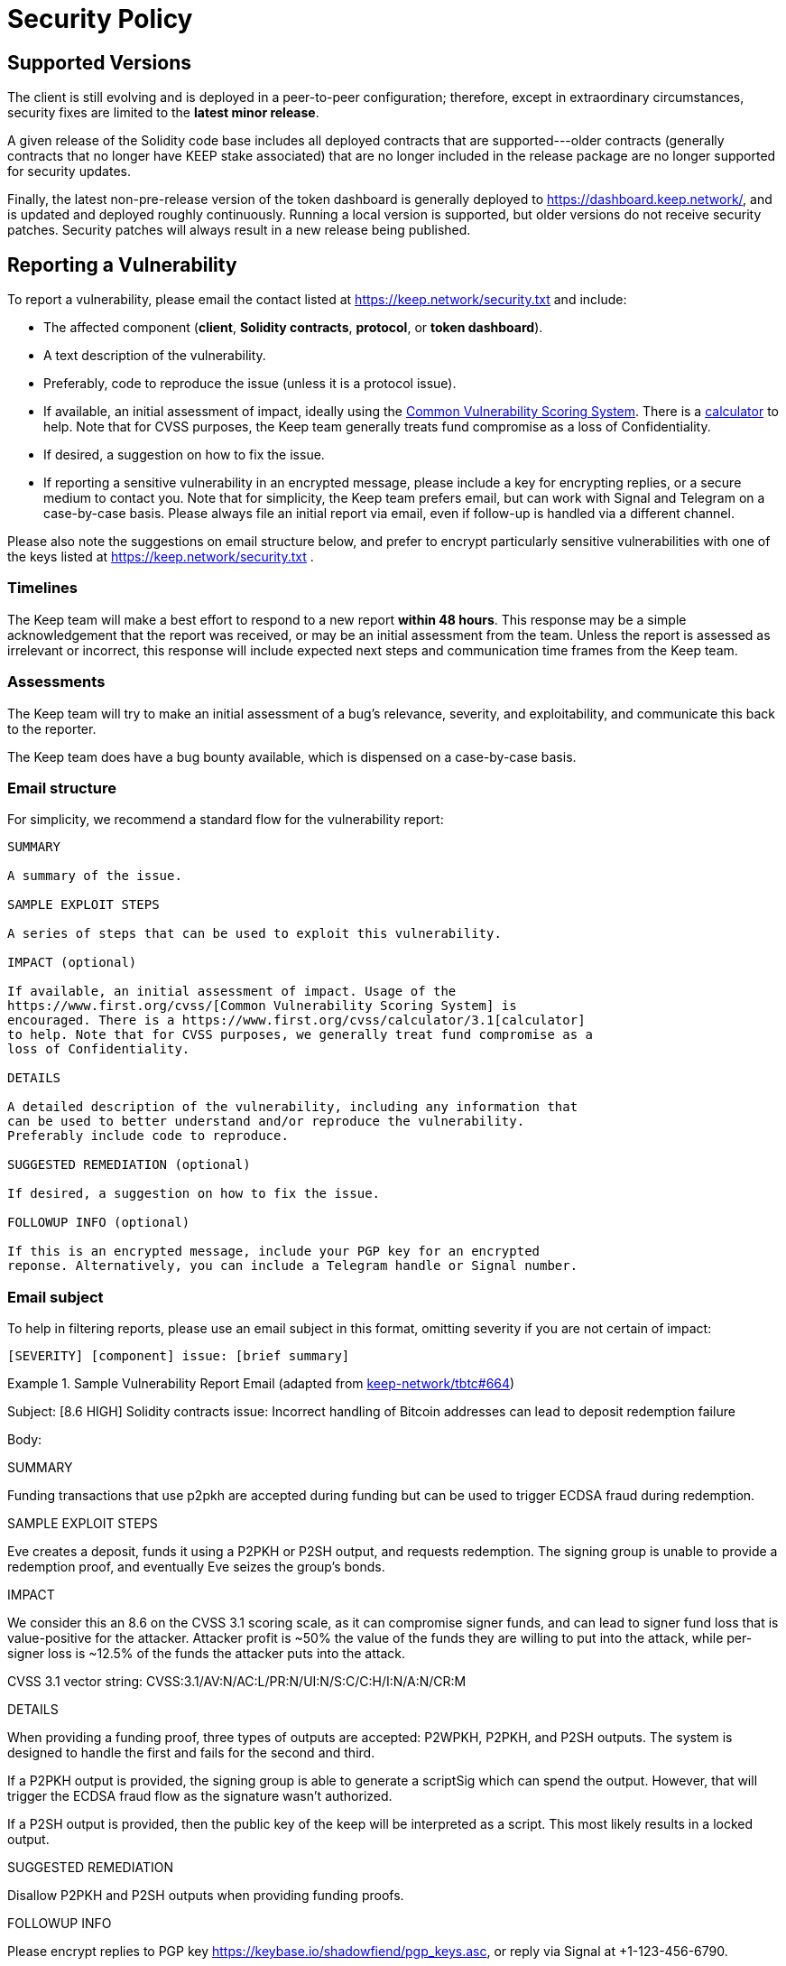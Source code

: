 = Security Policy

== Supported Versions

The client is still evolving and is deployed in a peer-to-peer configuration;
therefore, except in extraordinary circumstances, security fixes are limited to
the **latest minor release**.

A given release of the Solidity code base includes all deployed contracts that
are supported---older contracts (generally contracts that no longer have KEEP stake
associated) that are no longer included in the release package are no longer
supported for security updates.

Finally, the latest non-pre-release version of the token dashboard is generally
deployed to https://dashboard.keep.network/, and is updated and deployed roughly
continuously. Running a local version is supported, but older versions do not
receive security patches. Security patches will always result in a new release being
published.

== Reporting a Vulnerability

To report a vulnerability, please email the contact listed at https://keep.network/security.txt
and include:

- The affected component (**client**, **Solidity contracts**, **protocol**, or
  **token dashboard**).
- A text description of the vulnerability.
- Preferably, code to reproduce the issue (unless it is a protocol issue).
- If available, an initial assessment of impact, ideally using the
  https://www.first.org/cvss/[Common Vulnerability Scoring System]. There is
  a https://www.first.org/cvss/calculator/3.1[calculator] to help. Note that
  for CVSS purposes, the Keep team generally treats fund compromise as a loss
  of Confidentiality.
- If desired, a suggestion on how to fix the issue.
- If reporting a sensitive vulnerability in an encrypted message, please
  include a key for encrypting replies, or a secure medium to contact you.
  Note that for simplicity, the Keep team prefers email, but can work with
  Signal and Telegram on a case-by-case basis. Please always file an initial
  report via email, even if follow-up is handled via a different channel.

Please also note the suggestions on email structure below, and prefer to
encrypt particularly sensitive vulnerabilities with one of the keys listed at
https://keep.network/security.txt .

=== Timelines

The Keep team will make a best effort to respond to a new report **within 48
hours**. This response may be a simple acknowledgement that the report was
received, or may be an initial assessment from the team. Unless the report
is assessed as irrelevant or incorrect, this response will include expected
next steps and communication time frames from the Keep team.

=== Assessments

The Keep team will try to make an initial assessment of a bug's relevance,
severity, and exploitability, and communicate this back to the reporter.

The Keep team does have a bug bounty available, which is dispensed on a
case-by-case basis.

=== Email structure

For simplicity, we recommend a standard flow for the vulnerability report:

```
SUMMARY

A summary of the issue.

SAMPLE EXPLOIT STEPS

A series of steps that can be used to exploit this vulnerability.

IMPACT (optional)

If available, an initial assessment of impact. Usage of the
https://www.first.org/cvss/[Common Vulnerability Scoring System] is
encouraged. There is a https://www.first.org/cvss/calculator/3.1[calculator]
to help. Note that for CVSS purposes, we generally treat fund compromise as a
loss of Confidentiality.

DETAILS

A detailed description of the vulnerability, including any information that
can be used to better understand and/or reproduce the vulnerability.
Preferably include code to reproduce.

SUGGESTED REMEDIATION (optional)

If desired, a suggestion on how to fix the issue.

FOLLOWUP INFO (optional)

If this is an encrypted message, include your PGP key for an encrypted
reponse. Alternatively, you can include a Telegram handle or Signal number.
```

=== Email subject

To help in filtering reports, please use an email subject in this format, omitting
severity if you are not certain of impact:

```
[SEVERITY] [component] issue: [brief summary]
```

.Sample Vulnerability Report Email (adapted from https://github.com/keep-network/tbtc/issues/664[keep-network/tbtc#664])
====
Subject: [8.6 HIGH] Solidity contracts issue: Incorrect handling of
         Bitcoin addresses can lead to deposit redemption failure

Body:

SUMMARY

Funding transactions that use p2pkh are accepted during funding but can be used
to trigger ECDSA fraud during redemption.

SAMPLE EXPLOIT STEPS

Eve creates a deposit, funds it using a P2PKH or P2SH output, and requests redemption. The signing group is unable to provide a redemption proof, and eventually Eve seizes the group's bonds.

IMPACT

We consider this an 8.6 on the CVSS 3.1 scoring scale, as it can compromise
signer funds, and can lead to signer fund loss that is value-positive for the
attacker. Attacker profit is ~50% the value of the funds they are willing to
put into the attack, while per-signer loss is ~12.5% of the funds the
attacker puts into the attack.

CVSS 3.1 vector string: CVSS:3.1/AV:N/AC:L/PR:N/UI:N/S:C/C:H/I:N/A:N/CR:M

DETAILS

When providing a funding proof, three types of outputs are accepted: P2WPKH, P2PKH, and P2SH outputs. The system is designed to handle the first and fails for the second and third.

If a P2PKH output is provided, the signing group is able to generate a scriptSig which can spend the output. However, that will trigger the ECDSA fraud flow as the signature wasn't authorized.

If a P2SH output is provided, then the public key of the keep will be interpreted as a script. This most likely results in a locked output.

SUGGESTED REMEDIATION

Disallow P2PKH and P2SH outputs when providing funding proofs.

FOLLOWUP INFO

Please encrypt replies to PGP key https://keybase.io/shadowfiend/pgp_keys.asc,
or reply via Signal at +1-123-456-6790.
====